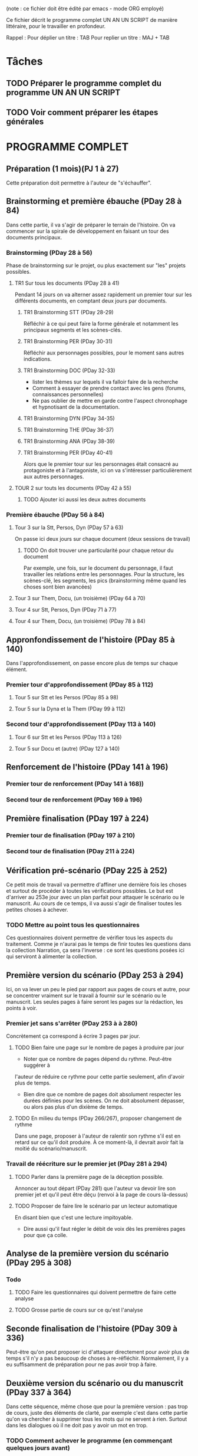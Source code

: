 (note : ce fichier doit être édité par emacs - mode ORG employé)

Ce fichier décrit le programme complet UN AN UN SCRIPT de manière
littéraire, pour le travailler en profondeur.

Rappel :
Pour déplier un titre : TAB
Pour replier un titre : MAJ + TAB

* Tâches
** TODO Préparer le programme complet du programme UN AN UN SCRIPT
** TODO Voir comment préparer les étapes générales
* PROGRAMME COMPLET
** Préparation (1 mois)(PJ 1 à 27)
Cette préparation doit permettre à l'auteur de "s'échauffer".
** Brainstorming et première ébauche (PDay 28 à 84)
Dans cette partie, il va s'agir de préparer le terrain de
l'histoire. On va commencer sur la spirale de développement en faisant
un tour des documents principaux.
*** Brainstorming (PDay 28 à 56)
Phase de brainstorming sur le projet, ou plus exactement sur "les"
projets possibles.
**** TR1 Sur tous les documents (PDay 28 à 41)
Pendant 14 jours on va alterner assez rapidement un premier tour sur
les différents documents, en comptant deux jours par documents.
***** TR1 Brainstorming STT (PDay 28-29)
Réfléchir à ce qui peut faire la forme générale et notamment les
principaux segments et les scènes-clés.
***** TR1 Brainstorming PER (PDay 30-31)
Réfléchir aux personnages possibles, pour le moment sans autres indications.
***** TR1 Brainstorming DOC (PDay 32-33)
- lister les thèmes sur lequels il va falloir faire de la recherche
- Comment à essayer de prendre contact avec les gens (forums,
  connaissances personnelles)
- Ne pas oublier de mettre en garde contre l'aspect chronophage et
  hypnotisant de la documentation.
***** TR1 Brainstorming DYN (PDay 34-35)
***** TR1 Brainstorming THE (PDay 36-37)
***** TR1 Brainstorming ANA (PDay 38-39)
***** TR1 Brainstorming PER (PDay 40-41)
Alors que le premier tour sur les personnages était consacré au
protagoniste et à l'antagoniste, ici on va s'intéresser
particulièrement aux autres personnages.
**** TOUR 2 sur touts les documents (PDay 42 à 55)
****** TODO Ajouter ici aussi les deux autres documents 

*** Première ébauche (PDay 56 à 84)
**** Tour 3 sur la Stt, Persos, Dyn  (PDay 57 à 63)
On passe ici deux jours sur chaque document (deux sessions de travail)
****** TODO On doit trouver une particularité pour chaque retour du document
Par exemple, une fois, sur le document du personnage, il faut
travailler les relations entre les personnages. 
Pour la structure, les scènes-clé, les segments, les pics
(brainstorming même quand les choses sont bien avancées)
**** Tour 3 sur Them, Docu, (un troisième) (PDay 64 à 70)
**** Tour 4 sur Stt, Persos, Dyn (PDay 71 à 77)
**** Tour 4 sur Them, Docu, (un troisième) (PDay 78 à 84)
** Appronfondissement de l'histoire (PDay 85 à 140)
Dans l'approfondissement, on passe encore plus de temps sur chaque
élément.
*** Premier tour d'approfondissement (PDay 85 à 112)
**** Tour 5 sur Stt et les Persos (PDay 85 à 98)
**** Tour 5 sur la Dyna et la Them (PDay 99 à 112)
*** Second tour d'approfondissement (PDay 113 à 140)
**** Tour 6 sur Stt et les Persos (PDay 113 à 126)
**** Tour 5 sur Docu et (autre) (PDay 127 à 140)
** Renforcement de l'histoire (PDay 141 à 196)
*** Premier tour de renforcement (PDay 141 à 168))
*** Second tour de renforcement (PDay 169 à 196)
** Première finalisation (PDay 197 à 224)
*** Premier tour de finalisation (PDay 197 à 210)
*** Second tour de finalisation (PDay 211 à 224)
** Vérification pré-scénario (PDay 225 à 252)
Ce petit mois de travail va permettre d'affiner une dernière fois les
choses et surtout de procéder à toutes les vérifications possibles. Le
but est d'arriver au 253e jour avec un plan parfait pour attaquer le
scénario ou le manuscrit. Au cours de ce temps, il va aussi s'agir de
finaliser toutes les petites choses à achever.
*** TODO Mettre au point tous les questionnaires
Ces questionnaires doivent permettre de vérifier tous les aspects du
traitement. Comme je n'aurai pas le temps de finir toutes les
questions dans la collection Narration, ça sera l'inverse : ce sont
les questions posées ici qui serviront à alimenter la collection.
** Première version du scénario (PDay 253 à 294)
Ici, on va lever un peu le pied par rapport aux pages de cours et
autre, pour se concentrer vraiment sur le travail à fournir sur le
scénario ou le manuscrit. Les seules pages à faire seront les pages
sur la rédaction, les points à voir.
*** Premier jet sans s'arrêter (PDay 253 à à 280)
Concrètement ça correspond à écrire 3 pages par jour.
**** TODO Bien faire une page sur le nombre de pages à produire par jour
- Noter que ce nombre de pages dépend du rythme. Peut-être suggérer à
l'auteur de réduire ce rythme pour cette partie seulement, afin
d'avoir plus de temps.
- Bien dire que ce nombre de pages doit absolument respecter les
  durées définies pour les scènes. On ne doit absolument dépasser, ou
  alors pas plus d'un dixième de temps.
**** TODO En milieu du temps (PDay 266/267), proposer changement de rythme
Dans une page, proposer à l'auteur de ralentir son rythme s'il est en
retard sur ce qu'il doit produire. À ce moment-là, il devrait avoir
fait la moitié du scénario/manuscrit. 
*** Travail de réécriture sur le premier jet (PDay 281 à 294)
**** TODO Parler dans la première page de la déception possible.
Annoncer au tout départ (PDay 281) que l'auteur va devoir lire son
premier jet et qu'il peut être déçu (renvoi à la page de cours
là-dessus)
**** TODO Proposer de faire lire le scénario par un lecteur automatique
En disant bien que c'est une lecture impitoyable.
- Dire aussi qu'il faut régler le débit de voix dès les premières
  pages pour que ça colle.
** Analyse de la première version du scénario (PDay 295 à 308)
*** Todo
**** TODO Faire les questionnaires qui doivent permettre de faire cette analyse
**** TODO Grosse partie de cours sur ce qu'est l'analyse
** Seconde finalisation de l'histoire (PDay 309 à 336)
Peut-être qu'on peut proposer ici d'attaquer directement pour avoir
plus de temps s'il n'y a pas beaucoup de choses à
re-réfléchir. Normalement, il y a eu suffisamment de préparation pour
ne pas avoir trop à faire. 
** Deuxième version du scénario ou du manuscrit (PDay 337 à 364)
Dans cette séquence, même chose que pour la première version : pas
trop de cours, juste des éléments de clarté, par exemple c'est dans
cette partie qu'on va chercher à supprimer tous les mots qui ne
servent à rien. Surtout dans les dialogues où il ne doit pas y avoir
un mot en trop.
*** TODO Comment achever le programme (en commençant quelques jours avant)
